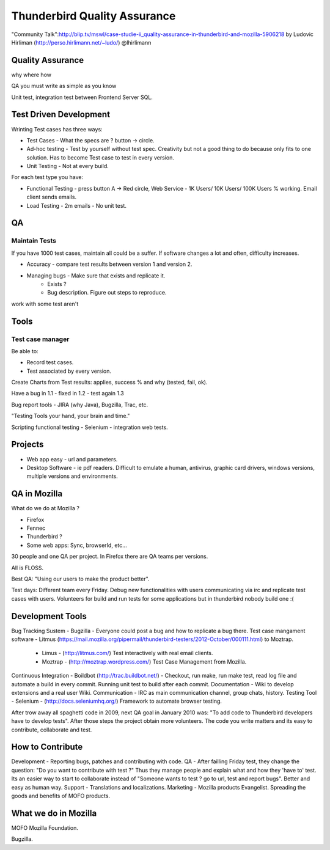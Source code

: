 ==============================
Thunderbird Quality Assurance 
==============================

"Community Talk":http://blip.tv/mswl/case-studie-ii_quality-assurance-in-thunderbird-and-mozilla-5906218 by Ludovic Hirliman (http://perso.hirlimann.net/~ludo/) @lhirlimann

Quality Assurance 
==================

why where how 

QA you must write as simple as you know

Unit test, integration test between Frontend Server SQL.


Test Driven Development
========================

Wrinting Test cases has three ways:

* Test Cases - What the specs are ? button -> circle.
* Ad-hoc testing - Test by yourself without test spec. Creativity but not a good thing to do because only fits to one solution. Has to become Test case to test in every version.
* Unit Testing - Not at every build.

For each test type you have:

* Functional Testing - press button A -> Red circle, Web Service - 1K Users/ 10K Users/ 100K Users % working. Email client sends emails.
* Load Testing - 2m emails - No unit test.

QA
===

Maintain Tests
---------------

If you have 1000 test cases, maintain all could be a suffer. If software changes a lot and often, difficulty increases.

* Accuracy - compare test results between version 1 and version 2.
* Managing bugs - Make sure that exists and replicate it.
    * Exists ?
    * Bug description. Figure out steps to reproduce.

work with some test aren't

Tools
======

Test case manager
------------------

Be able to:

* Record test cases.
* Test associated by every version.

Create Charts from Test results: applies, success % and why (tested, fail, ok).

Have a bug in 1.1 - fixed in 1.2 - test again 1.3

Bug report tools - JIRA (why Java), Bugzilla, Trac, etc.

"Testing Tools your hand, your brain and time."

Scripting functional testing - Selenium - integration web tests.

Projects
=========

* Web app easy - url and parameters.
* Desktop Software - ie pdf readers. Difficult to emulate a human, antivirus, graphic card drivers, windows versions, multiple versions and environments.

QA in Mozilla
==============

What do we do at Mozilla ?

* Firefox
* Fennec
* Thunderbird ?
* Some web apps: Sync, browserId, etc...

30 people and one QA per project. In Firefox there are QA teams per versions.

All is FLOSS. 

Best QA: "Using our users to make the product better".

Test days: Different team every Friday. Debug new functionalities with users communicating via irc and replicate test cases with users. Volunteers for build and run tests for some applications but in thunderbird nobody build one :(

Development Tools
==================

Bug Tracking Sustem - Bugzilla - Everyone could post a bug and how to replicate a bug there.
Test case mangament software - Litmus (https://mail.mozilla.org/pipermail/thunderbird-testers/2012-October/000111.html) to Moztrap.
  * Limus - (http://litmus.com/) Test interactively with real email clients.
  * Moztrap - (http://moztrap.wordpress.com/) Test Case Management from Mozilla.
Continuous Integration - Boildbot (http://trac.buildbot.net/) - Checkout, run make, run make test, read log file and automate a build in every commit. Running unit test to build after each commit.
Documentation - Wiki to develop extensions and a real user Wiki.
Communication - IRC as main communication channel, group chats, history.
Testing Tool - Selenium - (http://docs.seleniumhq.org/) Framework to automate browser testing.

After trow away all spaghetti code in 2009, next QA goal in January 2010 was: "To add code to Thunderbird developers have to develop tests". After those steps the project obtain more volunteers. The code you write matters and its easy to contribute, collaborate and test.

How to Contribute
==================

Development - Reporting bugs, patches and contributing with code.
QA - After failling Friday test, they change the question: "Do you want to contribute with test ?" Thus they manage people and explain what and how they 'have to' test. Its an easier way to start to collaborate instead of "Someone wants to test ? go to url, test and report bugs". Better and easy as human way.
Support - Translations and localizations.
Marketing - Mozilla products Evangelist. Spreading the goods and benefits of MOFO products.

What we do in Mozilla
======================

MOFO Mozilla Foundation.

Bugzilla.

